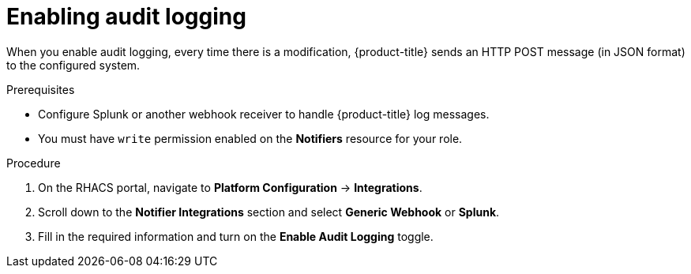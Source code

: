 // Module included in the following assemblies:
//
// * configuration/configure-audit-logging.adoc
:_mod-docs-content-type: PROCEDURE
[id="enable-audit-log_{context}"]
= Enabling audit logging

[role="_abstract"]
When you enable audit logging, every time there is a modification,  {product-title} sends an HTTP POST message (in JSON format) to the configured system.

.Prerequisites
* Configure Splunk or another webhook receiver to handle {product-title} log messages.
* You must have `write` permission enabled on the *Notifiers* resource for your role.

.Procedure
. On the RHACS portal, navigate to *Platform Configuration* -> *Integrations*.
. Scroll down to the *Notifier Integrations* section and select *Generic Webhook* or *Splunk*.
. Fill in the required information and turn on the *Enable Audit Logging* toggle.
